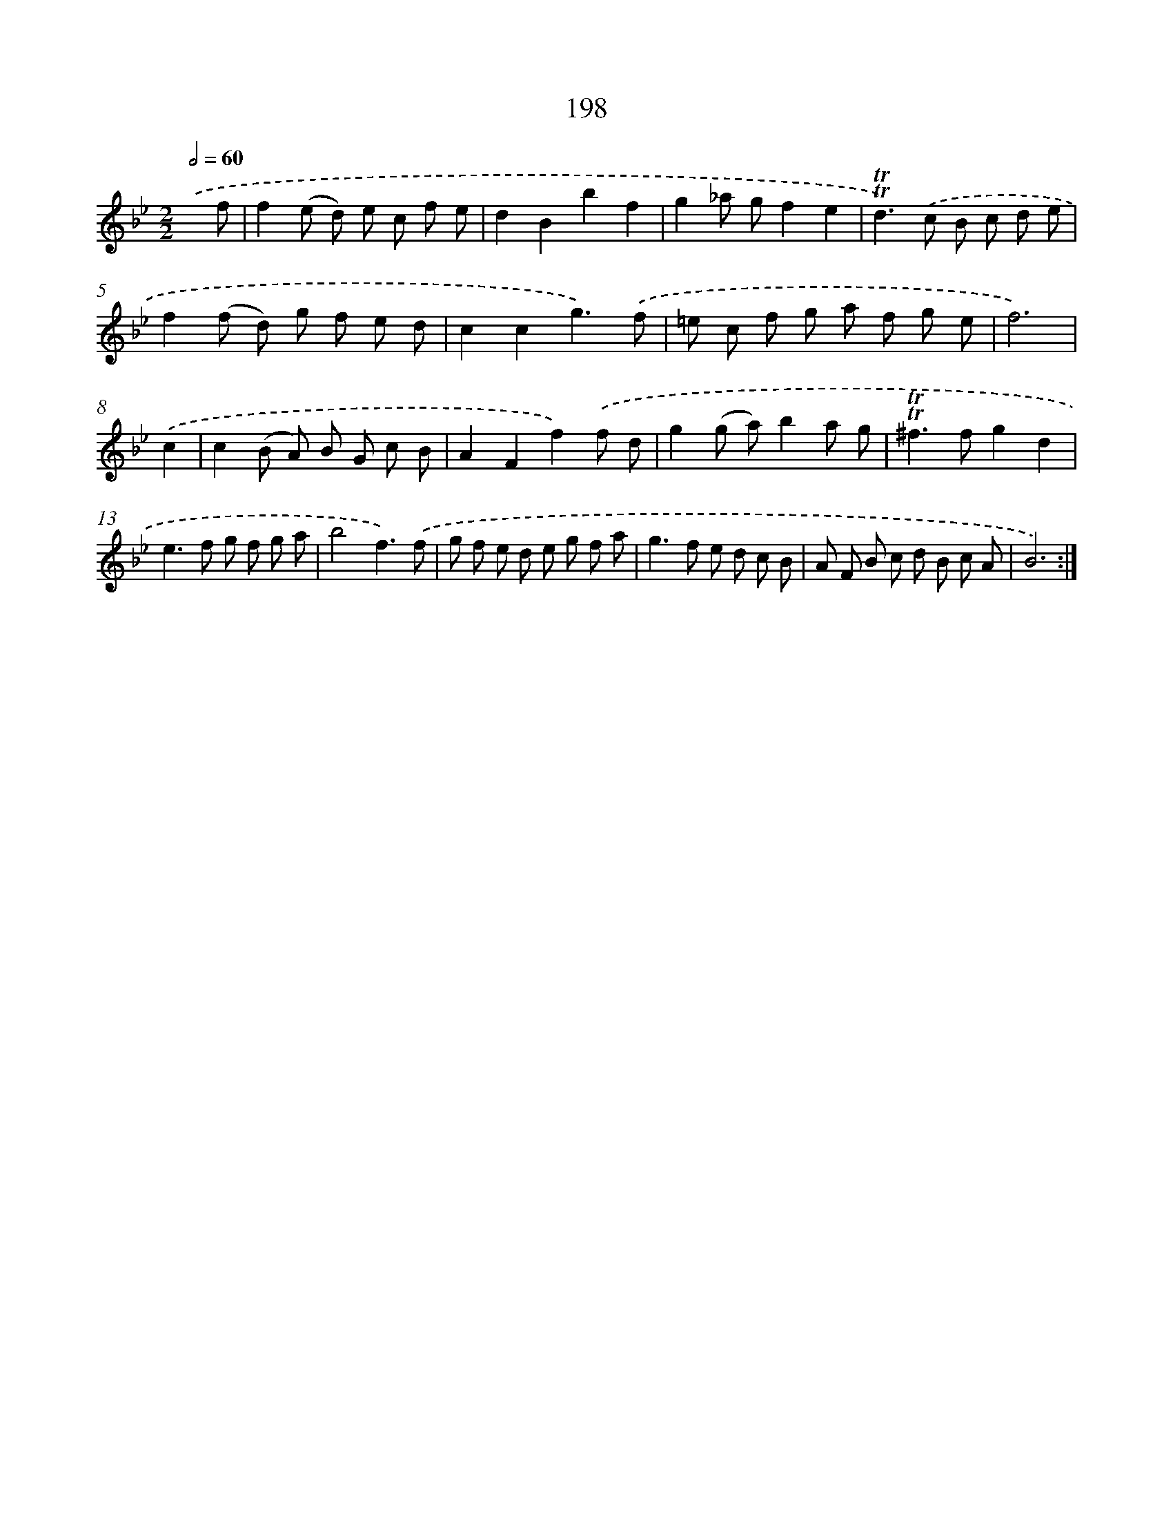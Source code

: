 X: 11501
T: 198
%%abc-version 2.0
%%abcx-abcm2ps-target-version 5.9.1 (29 Sep 2008)
%%abc-creator hum2abc beta
%%abcx-conversion-date 2018/11/01 14:37:15
%%humdrum-veritas 1531116042
%%humdrum-veritas-data 4254531694
%%continueall 1
%%barnumbers 0
L: 1/8
M: 2/2
Q: 1/2=60
K: Bb clef=treble
.('x f [I:setbarnb 1]|
f2(e d) e c f e |
d2B2b2f2 |
g2_a gf2e2 |
!trill!!trill!d2>).('c2 B c d e |
f2(f d) g f e d |
c2c2g3).('f |
=e c f g a f g e |
f6) |
.('c2 [I:setbarnb 9]|
c2(B A) B G c B |
A2F2f2).('f d |
g2(g a)b2a g |
!trill!!trill!^f2>f2g2d2 |
e2>f2 g f g a |
b4f3).('f |
g f e d e g f a |
g2>f2 e d c B |
A F B c d B c A |
B6) :|]
